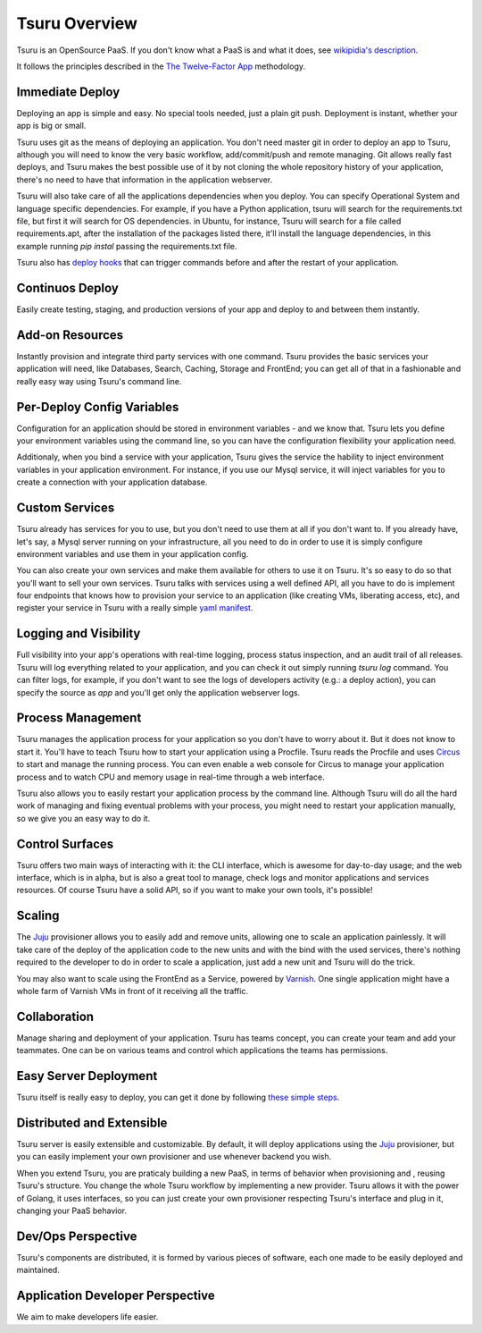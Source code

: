 Tsuru Overview
==============

Tsuru is an OpenSource PaaS. If you don't know what a PaaS is and what it does, see `wikipidia's description <http://en.wikipedia.org/wiki/PaaS>`_.

It follows the principles described in the `The Twelve-Factor App <http://www.12factor.net/>`_ methodology.

Immediate Deploy
----------------

Deploying an app is simple and easy. No special tools needed, just a plain git push. Deployment is instant, whether your app is big or small.

Tsuru uses git as the means of deploying an application. You don't need master git in order to deploy an app to Tsuru, although you will need to know
the very basic workflow, add/commit/push and remote managing. Git allows really fast deploys, and Tsuru makes the best possible use of it by not cloning
the whole repository history of your application, there's no need to have that information in the application webserver.

Tsuru will also take care of all the applications dependencies when you deploy. You can specify Operational System and language specific dependencies.
For example, if you have a Python application, tsuru will search for the requirements.txt file, but first it will search for OS dependencies. in Ubuntu, for instance,
Tsuru will search for a file called requirements.apt, after the installation of the packages listed there, it'll install the language dependencies, in this example
running `pip instal` passing the requirements.txt file.

Tsuru also has `deploy hooks <https://tsuru.readthedocs.org/en/latest/apps/client/usage.html#adding-hooks>`_ that can trigger commands before and after the restart of your application.

Continuos Deploy
----------------

Easily create testing, staging, and production versions of your app and deploy to and between them instantly.

Add-on Resources
----------------

Instantly provision and integrate third party services with one command. Tsuru provides the basic services your application will need, like
Databases, Search, Caching, Storage and FrontEnd; you can get all of that in a fashionable and really easy way using Tsuru's command line.

Per-Deploy Config Variables
---------------------------

Configuration for an application should be stored in environment variables - and we know that. Tsuru lets you define your environment variables using the command line,
so you can have the configuration flexibility your application need.

Additionaly, when you bind a service with your application, Tsuru gives the service the hability to inject environment variables in your application environment.
For instance, if you use our Mysql service, it will inject variables for you to create a connection with your application database.

Custom Services
---------------

Tsuru already has services for you to use, but you don't need to use them at all if you don't want to. If you already have, let's say,
a Mysql server running on your infrastructure, all you need to do in order to use it is simply configure environment variables and use
them in your application config.

You can also create your own services and make them available for others to use it on Tsuru. It's so easy to do so that you'll want to sell
your own services. Tsuru talks with services using a well defined API, all you have to do is implement four endpoints that knows how to
provision your service to an application (like creating VMs, liberating access, etc), and register your service in Tsuru with a really simple
`yaml manifest <https://github.com/globocom/varnishapi/blob/master/manifest.yaml>`_.

Logging and Visibility
----------------------

Full visibility into your app's operations with real-time logging, process status inspection, and an audit trail of all releases.
Tsuru will log everything related to your application, and you can check it out simply running `tsuru log` command. You can filter logs, for example,
if you don't want to see the logs of developers activity (e.g.: a deploy action), you can specify the source as `app` and you'll get only the application webserver logs.

Process Management
------------------

Tsuru manages the application process for your application so you don't have to worry about it. But it does not know to start it.
You'll have to teach Tsuru how to start your application using a Procfile. Tsuru reads the Procfile and uses Circus_ to start and manage the running process.
You can even enable a web console for Circus to manage your application process and to watch CPU and memory usage in real-time through a web interface.

Tsuru also allows you to easily restart your application process by the command line. Although Tsuru will do all the hard work of managing and fixing eventual
problems with your process, you might need to restart your application manually, so we give you an easy way to do it.

.. _Circus: http://circus.readthedocs.org

Control Surfaces
----------------

Tsuru offers two main ways of interacting with it: the CLI interface, which is awesome for day-to-day usage; and the web interface, which is in alpha,
but is also a great tool to manage, check logs and monitor applications and services resources.
Of course Tsuru have a solid API, so if you want to make your own tools, it's possible!

Scaling
-------

The Juju_ provisioner allows you to easily add and remove units, allowing one to scale an application painlessly. It will take care of the
deploy of the application code to the new units and with the bind with the used services, there's nothing required to the developer to do in order
to scale a application, just add a new unit and Tsuru will do the trick.

You may also want to scale using the FrontEnd as a Service, powered by `Varnish <https://www.varnish-cache.org/>`_. One single application might have a whole farm of Varnish VMs in
front of it receiving all the traffic.

Collaboration
-------------

Manage sharing and deployment of your application. Tsuru has teams concept, you can create your team and add your teammates.
One can be on various teams and control which applications the teams has permissions.

Easy Server Deployment
----------------------

Tsuru itself is really easy to deploy, you can get it done by following `these simple steps <http://docs.tsuru.io/en/latest/build.html>`_.

Distributed and Extensible
--------------------------

Tsuru server is easily extensible and customizable. By default, it will deploy applications using the Juju_ provisioner, but you can easily implement your own
provisioner and use whenever backend you wish.

When you extend Tsuru, you are praticaly building a new PaaS, in terms of behavior when provisioning and , reusing Tsuru's structure. You change the whole Tsuru workflow by implementing a new provider.
Tsuru allows it with the power of Golang, it uses interfaces, so you can just create your own provisioner respecting Tsuru's interface and plug in it, changing your PaaS
behavior.

.. _Juju: https://juju.ubuntu.com/

Dev/Ops Perspective
-------------------

Tsuru's components are distributed, it is formed by various pieces of software, each one made to be easily deployed and maintained.

Application Developer Perspective
---------------------------------

We aim to make developers life easier.
